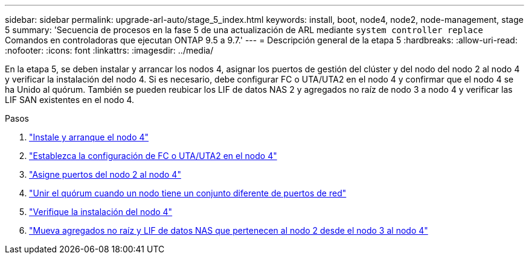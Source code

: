 ---
sidebar: sidebar 
permalink: upgrade-arl-auto/stage_5_index.html 
keywords: install, boot, node4, node2, node-management,  stage 5 
summary: 'Secuencia de procesos en la fase 5 de una actualización de ARL mediante `system controller replace` Comandos en controladoras que ejecutan ONTAP 9.5 a 9.7.' 
---
= Descripción general de la etapa 5
:hardbreaks:
:allow-uri-read: 
:nofooter: 
:icons: font
:linkattrs: 
:imagesdir: ../media/


[role="lead"]
En la etapa 5, se deben instalar y arrancar los nodos 4, asignar los puertos de gestión del clúster y del nodo del nodo 2 al nodo 4 y verificar la instalación del nodo 4. Si es necesario, debe configurar FC o UTA/UTA2 en el nodo 4 y confirmar que el nodo 4 se ha Unido al quórum. También se pueden reubicar los LIF de datos NAS 2 y agregados no raíz de nodo 3 a nodo 4 y verificar las LIF SAN existentes en el nodo 4.

.Pasos
. link:install_boot_node4.html["Instale y arranque el nodo 4"]
. link:set_fc_or_uta_uta2_config_node4.html["Establezca la configuración de FC o UTA/UTA2 en el nodo 4"]
. link:map_ports_node2_node4.html["Asigne puertos del nodo 2 al nodo 4"]
. link:join_quorum_node_has_different_ports_stage5.html["Unir el quórum cuando un nodo tiene un conjunto diferente de puertos de red"]
. link:verify_node4_installation.html["Verifique la instalación del nodo 4"]
. link:move_non_root_aggr_and_nas_data_lifs_node2_from_node3_to_node4.html["Mueva agregados no raíz y LIF de datos NAS que pertenecen al nodo 2 desde el nodo 3 al nodo 4"]

